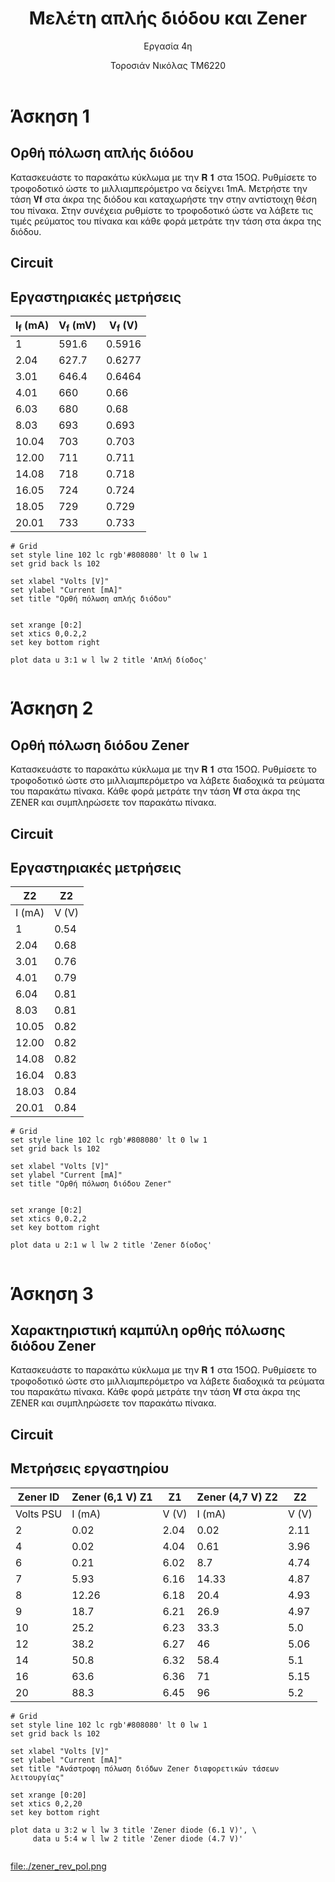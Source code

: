 #+title: Μελέτη απλής διόδου και Zener
#+subtitle: Εργασία 4η
#+author: Τοροσιάν Νικόλας ΤΜ6220

#+OPTIONS: tags:t
#+EXPORT_SELECT_TAGS: export
#+EXPORT_EXCLUDE_TAGS: noexport
#+EXCLUDE_TAGS: noexport
#+TAGS:  noexport(n)

* Άσκηση 1
** Ορθή πόλωση απλής διόδου
Κατασκευάστε το παρακάτω κύκλωμα με την 𝐑 𝟏 στα 15ΟΩ. Ρυθμίσετε το τροφοδοτικό
ώστε το μιλλιαμπερόμετρο να δείχνει 1mΑ. Μετρήστε την τάση 𝐕𝐟 στα άκρα της διόδου
και καταχωρήστε την στην αντίστοιχη θέση του πίνακα. Στην συνέχεια ρυθμίστε το
τροφοδοτικό ώστε να λάβετε τις τιμές ρεύματος του πίνακα και κάθε φορά μετράτε
την τάση στα άκρα της διόδου.
** Circuit 

[[file:./ask1.png]]

** Εργαστηριακές μετρήσεις
#+tblname: pol-diode
| I_f (mA) | V_f (mV) | V_f (V) |
|----------+----------+---------|
|        1 |    591.6 |  0.5916 |
|     2.04 |    627.7 |  0.6277 |
|     3.01 |    646.4 |  0.6464 |
|     4.01 |      660 |    0.66 |
|     6.03 |      680 |    0.68 |
|     8.03 |      693 |   0.693 |
|    10.04 |      703 |   0.703 |
|    12.00 |      711 |   0.711 |
|    14.08 |      718 |   0.718 |
|    16.05 |      724 |   0.724 |
|    18.05 |      729 |   0.729 |
|    20.01 |      733 |   0.733 |
#+TBLFM: $3 = $2/1000

#+begin_src gnuplot :var data=pol-diode :file diode_1.png
# Grid
set style line 102 lc rgb'#808080' lt 0 lw 1
set grid back ls 102

set xlabel "Volts [V]"
set ylabel "Current [mA]"
set title "Ορθή πόλωση απλής διόδου"


set xrange [0:2]
set xtics 0,0.2,2
set key bottom right

plot data u 3:1 w l lw 2 title 'Απλή δίοδος'

#+end_src

[[file:./diode_1.png]]

* Άσκηση 2
** Ορθή πόλωση διόδου Zener
Κατασκευάστε το παρακάτω κύκλωμα
με την 𝐑 𝟏 στα 15ΟΩ. Ρυθμίσετε το τροφοδοτικό ώστε στο μιλλιαμπερόμετρο να λάβετε
διαδοχικά τα ρεύματα του παρακάτω πίνακα. Κάθε φορά μετράτε την τάση 𝐕𝐟 στα άκρα της
ZENER και συμπληρώσετε τον παρακάτω πίνακα.

** Circuit 
[[file:./ask2.png]]

** Εργαστηριακές μετρήσεις
#+tblname: pol-zener
|     Z2 |    Z2 |
|--------+-------|
| I (mA) | V (V) |
|--------+-------|
|      1 |  0.54 |
|   2.04 |  0.68 |
|   3.01 |  0.76 |
|   4.01 |  0.79 |
|   6.04 |  0.81 |
|   8.03 |  0.81 |
|  10.05 |  0.82 |
|  12.00 |  0.82 |
|  14.08 |  0.82 |
|  16.04 |  0.83 |
|  18.03 |  0.84 |
|  20.01 |  0.84 |


#+begin_src gnuplot :var data=pol-zener :file zener_1.png
# Grid
set style line 102 lc rgb'#808080' lt 0 lw 1
set grid back ls 102

set xlabel "Volts [V]"
set ylabel "Current [mA]"
set title "Ορθή πόλωση διόδου Zener"


set xrange [0:2]
set xtics 0,0.2,2
set key bottom right

plot data u 2:1 w l lw 2 title 'Zener δίοδος'

#+end_src


[[file:./zener_1.png]]
* Άσκηση 3
** Χαρακτηριστική καμπύλη ορθής πόλωσης διόδου Zener
Κατασκευάστε το παρακάτω κύκλωμα με την 𝐑 𝟏 στα 15ΟΩ. Ρυθμίσετε το τροφοδοτικό ώστε στο
μιλλιαμπερόμετρο να λάβετε διαδοχικά τα ρεύματα του παρακάτω πίνακα. Κάθε φορά μετράτε την
τάση 𝐕𝐟 στα άκρα της ZENER και συμπληρώσετε τον παρακάτω πίνακα.

** Circuit 
[[file:./ask3.png]]
** Μετρήσεις εργαστηρίου

#+tblname: lab-meas
|  Zener ID | Zener (6,1 V)   Z1 |    Z1 | Zener (4,7 V)    Z2 |    Z2 |
|-----------+--------------------+-------+---------------------+-------|
| Volts PSU |             I (mA) | V (V) |              I (mA) | V (V) |
|-----------+--------------------+-------+---------------------+-------|
|         2 |               0.02 |  2.04 |                0.02 |  2.11 |
|         4 |               0.02 |  4.04 |                0.61 |  3.96 |
|         6 |               0.21 |  6.02 |                 8.7 |  4.74 |
|         7 |               5.93 |  6.16 |               14.33 |  4.87 |
|         8 |              12.26 |  6.18 |                20.4 |  4.93 |
|         9 |               18.7 |  6.21 |                26.9 |  4.97 |
|        10 |               25.2 |  6.23 |                33.3 |   5.0 |
|        12 |               38.2 |  6.27 |                  46 |  5.06 |
|        14 |               50.8 |  6.32 |                58.4 |   5.1 |
|        16 |               63.6 |  6.36 |                  71 |  5.15 |
|        20 |               88.3 |  6.45 |                  96 |   5.2 |

#+begin_src gnuplot :var data=lab-meas :file zener_rev_pol.png
# Grid
set style line 102 lc rgb'#808080' lt 0 lw 1
set grid back ls 102

set xlabel "Volts [V]"
set ylabel "Current [mA]"
set title "Ανάστροφη πόλωση διόδων Zener διαφορετικών τάσεων λειτουργίας"

set xrange [0:20]
set xtics 0,2,20
set key bottom right

plot data u 3:2 w l lw 3 title 'Zener diode (6.1 V)', \
     data u 5:4 w l lw 2 title 'Zener diode (4.7 V)'

#+end_src


file:./zener_rev_pol.png
